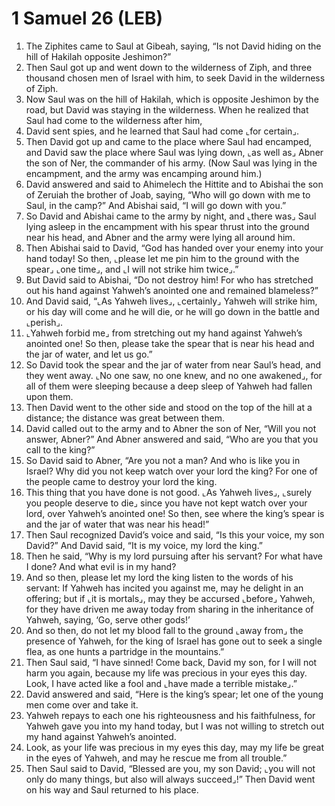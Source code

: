 * 1 Samuel 26 (LEB)
:PROPERTIES:
:ID: LEB/09-1SA26
:END:

1. The Ziphites came to Saul at Gibeah, saying, “Is not David hiding on the hill of Hakilah opposite Jeshimon?”
2. Then Saul got up and went down to the wilderness of Ziph, and three thousand chosen men of Israel with him, to seek David in the wilderness of Ziph.
3. Now Saul was on the hill of Hakilah, which is opposite Jeshimon by the road, but David was staying in the wilderness. When he realized that Saul had come to the wilderness after him,
4. David sent spies, and he learned that Saul had come ⌞for certain⌟.
5. Then David got up and came to the place where Saul had encamped, and David saw the place where Saul was lying down, ⌞as well as⌟ Abner the son of Ner, the commander of his army. (Now Saul was lying in the encampment, and the army was encamping around him.)
6. David answered and said to Ahimelech the Hittite and to Abishai the son of Zeruiah the brother of Joab, saying, “Who will go down with me to Saul, in the camp?” And Abishai said, “I will go down with you.”
7. So David and Abishai came to the army by night, and ⌞there was⌟ Saul lying asleep in the encampment with his spear thrust into the ground near his head, and Abner and the army were lying all around him.
8. Then Abishai said to David, “God has handed over your enemy into your hand today! So then, ⌞please let me pin him to the ground with the spear⌟ ⌞one time⌟, and ⌞I will not strike him twice⌟.”
9. But David said to Abishai, “Do not destroy him! For who has stretched out his hand against Yahweh’s anointed one and remained blameless?”
10. And David said, “⌞As Yahweh lives⌟, ⌞certainly⌟ Yahweh will strike him, or his day will come and he will die, or he will go down in the battle and ⌞perish⌟.
11. ⌞Yahweh forbid me⌟ from stretching out my hand against Yahweh’s anointed one! So then, please take the spear that is near his head and the jar of water, and let us go.”
12. So David took the spear and the jar of water from near Saul’s head, and they went away. ⌞No one saw, no one knew, and no one awakened⌟, for all of them were sleeping because a deep sleep of Yahweh had fallen upon them.
13. Then David went to the other side and stood on the top of the hill at a distance; the distance was great between them.
14. David called out to the army and to Abner the son of Ner, “Will you not answer, Abner?” And Abner answered and said, “Who are you that you call to the king?”
15. So David said to Abner, “Are you not a man? And who is like you in Israel? Why did you not keep watch over your lord the king? For one of the people came to destroy your lord the king.
16. This thing that you have done is not good. ⌞As Yahweh lives⌟, ⌞surely you people deserve to die⌟ since you have not kept watch over your lord, over Yahweh’s anointed one! So then, see where the king’s spear is and the jar of water that was near his head!”
17. Then Saul recognized David’s voice and said, “Is this your voice, my son David?” And David said, “It is my voice, my lord the king.”
18. Then he said, “Why is my lord pursuing after his servant? For what have I done? And what evil is in my hand?
19. And so then, please let my lord the king listen to the words of his servant: If Yahweh has incited you against me, may he delight in an offering; but if ⌞it is mortals⌟, may they be accursed ⌞before⌟ Yahweh, for they have driven me away today from sharing in the inheritance of Yahweh, saying, ‘Go, serve other gods!’
20. And so then, do not let my blood fall to the ground ⌞away from⌟ the presence of Yahweh, for the king of Israel has gone out to seek a single flea, as one hunts a partridge in the mountains.”
21. Then Saul said, “I have sinned! Come back, David my son, for I will not harm you again, because my life was precious in your eyes this day. Look, I have acted like a fool and ⌞have made a terrible mistake⌟.”
22. David answered and said, “Here is the king’s spear; let one of the young men come over and take it.
23. Yahweh repays to each one his righteousness and his faithfulness, for Yahweh gave you into my hand today, but I was not willing to stretch out my hand against Yahweh’s anointed.
24. Look, as your life was precious in my eyes this day, may my life be great in the eyes of Yahweh, and may he rescue me from all trouble.”
25. Then Saul said to David, “Blessed are you, my son David; ⌞you will not only do many things, but also will always succeed⌟!” Then David went on his way and Saul returned to his place.
